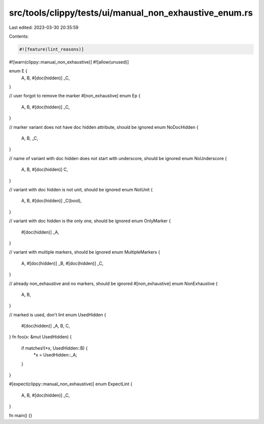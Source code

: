 src/tools/clippy/tests/ui/manual_non_exhaustive_enum.rs
=======================================================

Last edited: 2023-03-30 20:35:59

Contents:

.. code-block:: rs

    #![feature(lint_reasons)]
#![warn(clippy::manual_non_exhaustive)]
#![allow(unused)]

enum E {
    A,
    B,
    #[doc(hidden)]
    _C,
}

// user forgot to remove the marker
#[non_exhaustive]
enum Ep {
    A,
    B,
    #[doc(hidden)]
    _C,
}

// marker variant does not have doc hidden attribute, should be ignored
enum NoDocHidden {
    A,
    B,
    _C,
}

// name of variant with doc hidden does not start with underscore, should be ignored
enum NoUnderscore {
    A,
    B,
    #[doc(hidden)]
    C,
}

// variant with doc hidden is not unit, should be ignored
enum NotUnit {
    A,
    B,
    #[doc(hidden)]
    _C(bool),
}

// variant with doc hidden is the only one, should be ignored
enum OnlyMarker {
    #[doc(hidden)]
    _A,
}

// variant with multiple markers, should be ignored
enum MultipleMarkers {
    A,
    #[doc(hidden)]
    _B,
    #[doc(hidden)]
    _C,
}

// already non_exhaustive and no markers, should be ignored
#[non_exhaustive]
enum NonExhaustive {
    A,
    B,
}

// marked is used, don't lint
enum UsedHidden {
    #[doc(hidden)]
    _A,
    B,
    C,
}
fn foo(x: &mut UsedHidden) {
    if matches!(*x, UsedHidden::B) {
        *x = UsedHidden::_A;
    }
}

#[expect(clippy::manual_non_exhaustive)]
enum ExpectLint {
    A,
    B,
    #[doc(hidden)]
    _C,
}

fn main() {}


